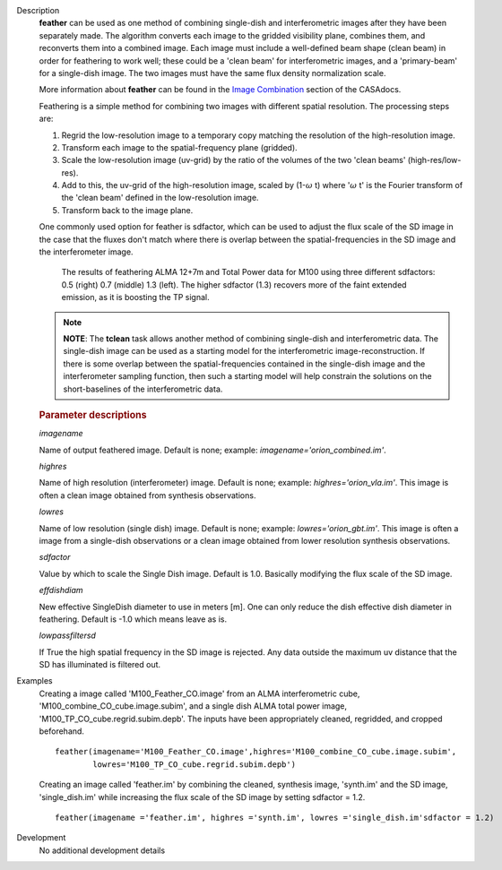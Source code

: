 

.. _Description:

Description
   **feather** can be used as one method of combining single-dish and
   interferometric images after they have been separately made.
   The algorithm converts each image to the gridded visibility plane,
   combines them, and reconverts them into a combined image. Each
   image must include a well-defined beam shape (clean beam) in order
   for feathering to work well; these could be a 'clean beam' for
   interferometric images, and a 'primary-beam' for a single-dish
   image. The two images must have the same flux density
   normalization scale.
   
   More information about **feather** can be found in the `Image
   Combination <../../notebooks/image_combination.ipynb#Feather-&-CASAfeather>`__
   section of the CASAdocs. 
   
   Feathering is a simple method for combining two images with
   different spatial resolution. The processing steps are:
   
   #. Regrid the low-resolution image to a temporary copy matching
      the resolution of the high-resolution image.
   #. Transform each image to the spatial-frequency plane (gridded).
   #. Scale the low-resolution image (uv-grid) by the ratio of the
      volumes of the two 'clean beams' (high-res/low-res).
   #. Add to this, the uv-grid of the high-resolution image, scaled
      by (1-:math:`\omega` t) where ':math:`\omega` t' is the
      Fourier transform of the 'clean beam' defined in the
      low-resolution image.
   #. Transform back to the image plane.
   
   One commonly used option for feather is sdfactor, which can be
   used to adjust the flux scale of the SD image in the case that the
   fluxes don't match where there is overlap between the
   spatial-frequencies in the SD image and the interferometer image.

   .. figure:: _apimedia/featherimage.png
   
      The results of feathering ALMA 12+7m and Total Power data for
      M100 using three different sdfactors: 0.5 (right) 0.7 (middle)
      1.3 (left). The higher sdfactor (1.3) recovers more of the faint
      extended emission, as it is boosting the TP signal.
   
   .. note:: **NOTE**: The **tclean** task allows another method of
      combining single-dish and interferometric data. The single-dish
      image can be used as a starting model for the interferometric
      image-reconstruction. If there is some overlap between the
      spatial-frequencies contained in the single-dish image and the
      interferometer sampling function, then such a starting model
      will help constrain the solutions on the short-baselines of the
      interferometric data.


   .. rubric:: Parameter descriptions

   *imagename*

   Name of output feathered image. Default is none; example:
   *imagename='orion_combined.im'*.
   
   *highres*

   Name of high resolution (interferometer) image. Default is none;
   example: *highres='orion_vla.im'*. This image is often a clean
   image obtained from synthesis observations.
   
   *lowres*
   
   Name of low resolution (single dish) image. Default is none;
   example: *lowres='orion_gbt.im'*. This image is often a image from
   a single-dish observations or a clean image obtained from lower
   resolution synthesis observations.
   
   *sdfactor*
   
   Value by which to scale the Single Dish image. Default is 1.0.
   Basically modifying the flux scale of the SD image.
   
   *effdishdiam*
   
   New effective SingleDish diameter to use in meters [m]. One can
   only reduce the dish effective dish diameter in feathering.
   Default is -1.0 which means leave as is.
   
   *lowpassfiltersd*
   
   If True the high spatial frequency in the SD image is rejected.
   Any data outside the maximum uv distance that the SD has
   illuminated is filtered out.
   

.. _Examples:

Examples
   Creating a image called 'M100_Feather_CO.image' from an ALMA
   interferometric cube, 'M100_combine_CO_cube.image.subim', and a
   single dish ALMA total power image,
   'M100_TP_CO_cube.regrid.subim.depb'. The inputs have been
   appropriately cleaned, regridded, and cropped beforehand.
   
   ::

      feather(imagename='M100_Feather_CO.image',highres='M100_combine_CO_cube.image.subim',
              lowres='M100_TP_CO_cube.regrid.subim.depb')
   
   Creating an image called 'feather.im' by combining the cleaned,
   synthesis image, 'synth.im' and the SD image, 'single_dish.im'
   while increasing the flux scale of the SD image by setting
   sdfactor = 1.2.
   
   ::

      feather(imagename ='feather.im', highres ='synth.im', lowres ='single_dish.im'sdfactor = 1.2)


.. _Development:

Development
   No additional development details

   